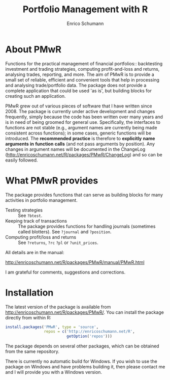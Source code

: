 #+TITLE: Portfolio Management with R
#+AUTHOR: Enrico Schumann



* About PMwR

Functions for the practical management of financial
portfolios:: backtesting investment and trading
strategies, computing profit-and-loss and returns,
analysing trades, reporting, and more. The aim of PMwR
is to provide a small set of reliable, efficient and
convenient tools that help in processing and analysing
trade/portfolio data. The package does not provide a
complete application that could be used 'as is', but
building blocks for creating such an application.

PMwR grew out of various pieces of software that I have
written since 2008. The package is currently under
active development and changes frequently, simply
because the code has been written over many years and
is in need of being groomed for general
use. Specifically, the interfaces to functions are not
stable (e.g., argument names are currently being made
consistent across functions); in some cases, generic
functions will be introduced. The *recommended*
*practice* is therefore to *explicitly* *name*
*arguments* *in* *function* *calls* (and not pass
arguments by position). Any changes in argument names
will be documented in the ChangeLog
([[http://enricoschumann.net/R/packages/PMwR/ChangeLog]])
and so can be easily followed.



* What PMwR provides

The package provides functions that can serve as
building blocks for many activities in portfolio
management.

- Testing strategies :: See =?btest=.
- Keeping track of transactions :: The package provides
     functions for handling journals (sometimes called
     blotters). See =?journal= and =?position=.
- Computing profit/loss and returns :: See =?returns=,
     =?rc= =?pl= or =?unit_prices=.

All details are in the manual:

[[http://enricoschumann.net/R/packages/PMwR/manual/PMwR.html]]

I am grateful for comments, suggestions and
corrections.



* Installation

The latest version of the package is available from
[[http://enricoschumann.net/R/packages/PMwR/]]. You can
install the package directly from within R:
#+BEGIN_SRC R :eval never
  install.packages('PMwR', type = 'source',
                   repos = c('http://enricoschumann.net/R', 
                             getOption('repos')))
#+END_SRC
The package depends on several other packages, which
can be obtained from the same repository.

There is currently no automatic build for Windows. If
you wish to use the package on Windows and have
problems building it, then please contact me and I will
provide you with a Windows version.
